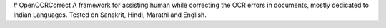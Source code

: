 # OpenOCRCorrect
A framework for assisting human while correcting the OCR errors in documents, mostly dedicated to Indian Languages.
Tested on Sanskrit, Hindi, Marathi and English.

